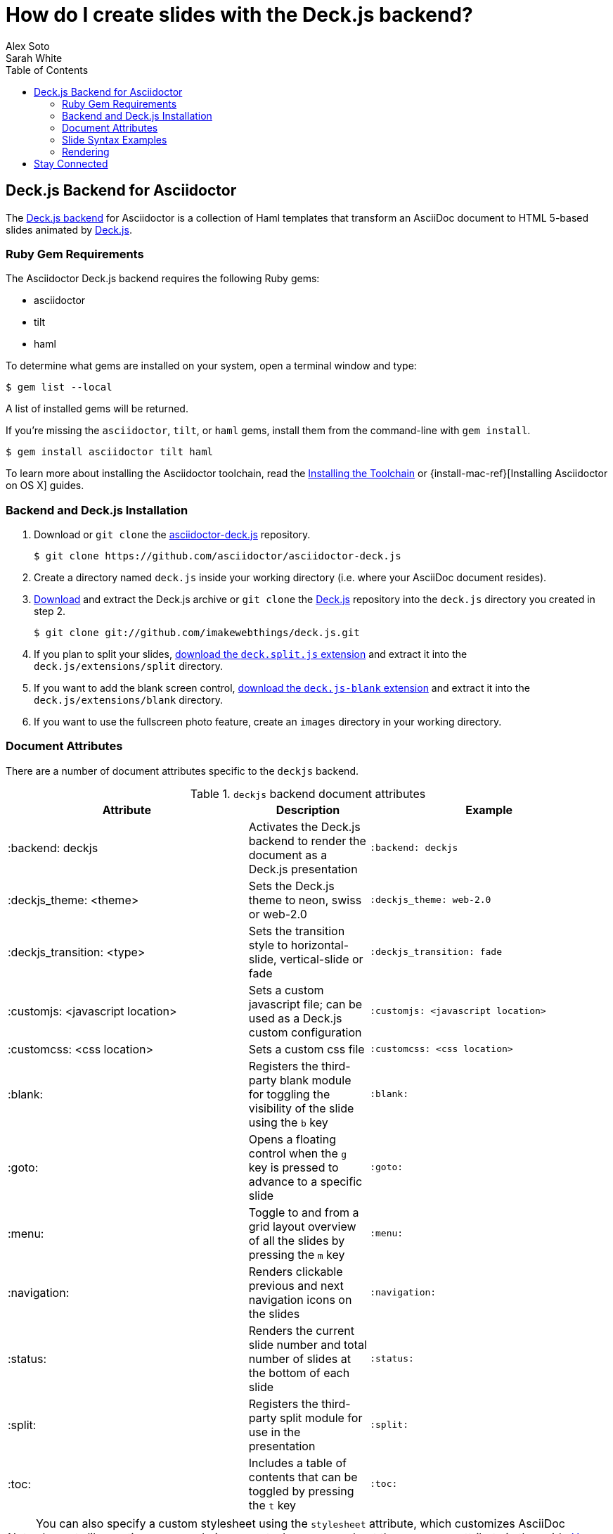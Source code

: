 = How do I create slides with the Deck.js backend?
Alex Soto; Sarah White
:page-layout: docs
:sectanchors:
:icons: font
:source-highlighter: highlight.js
:experimental:
:compat-mode!:
ifndef::env-site[]
:toc: left
:idprefix:
:idseparator: -
endif::[]
// Refs
:backend-git: https://github.com/asciidoctor/asciidoctor-deck.js
:backend-issue: https://github.com/asciidoctor/asciidoctor-deck.js/issues
:deckjs-org: http://imakewebthings.com/deck.js
:install-ref: http://asciidoctor.org/docs/install-toolchain/
:install-osx-ref: http://asciidoctor.org/docs/install-asciidoctor-osx/
:deckjs-git: https://github.com/imakewebthings/deck.js
:deckjs-zip: {deckjs-git}/archive/latest.zip
:decksplitjs-git: https://github.com/houqp/deck.split.js
:deckblankjs-git: https://github.com/mikek70/deck.js-blank
:render-ref: http://asciidoctor.org/docs/render-documents
:factory-ref: http://asciidoctor.org/docs/produce-custom-themes-using-asciidoctor-stylesheet-factory
:discuss-ref: http://discuss.asciidoctor.org/

== Deck.js Backend for Asciidoctor

The {backend-git}[Deck.js backend] for Asciidoctor is a collection of Haml templates that transform an AsciiDoc document to HTML 5-based slides animated by {deckjs-org}[Deck.js].

=== Ruby Gem Requirements

The Asciidoctor Deck.js backend requires the following Ruby gems:

* asciidoctor
* tilt
* haml

To determine what gems are installed on your system, open a terminal window and type:
 
 $ gem list --local

A list of installed gems will be returned.

If you're missing the `asciidoctor`, `tilt`, or `haml` gems, install them from the command-line with `gem install`.

 $ gem install asciidoctor tilt haml

To learn more about installing the Asciidoctor toolchain, read the {install-ref}[Installing the Toolchain] or {install-mac-ref}[Installing Asciidoctor on OS X] guides.

=== Backend and Deck.js Installation

. Download or `git clone` the {backend-git}[asciidoctor-deck.js] repository.

 $ git clone https://github.com/asciidoctor/asciidoctor-deck.js

. Create a directory named `deck.js` inside your working directory (i.e. where your AsciiDoc document resides).

. {deckjs-zip}[Download] and extract the Deck.js archive or `git clone` the {deckjs-git}[Deck.js] repository into the `deck.js` directory you created in step 2.

 $ git clone git://github.com/imakewebthings/deck.js.git

. If you plan to split your slides, {decksplitjs-git}[download the `deck.split.js` extension] and extract it into the `deck.js/extensions/split` directory.

. If you want to add the blank screen control, {deckblankjs-git}[download the `deck.js-blank` extension] and extract it into the `deck.js/extensions/blank` directory.

. If you want to use the fullscreen photo feature, create an `images` directory in your working directory.

=== Document Attributes

There are a number of document attributes specific to the `deckjs` backend.

.`deckjs` backend document attributes
[cols="2,1,2m"]
|===
|Attribute |Description |Example

|:backend: deckjs
|Activates the Deck.js backend to render the document as a Deck.js presentation
|:backend: deckjs

|:deckjs_theme: <theme>
|Sets the Deck.js theme to neon, swiss or web-2.0
|:deckjs_theme: web-2.0

|:deckjs_transition: <type>
|Sets the transition style to horizontal-slide, vertical-slide or fade
|:deckjs_transition: fade

|:customjs: <javascript location>
|Sets a custom javascript file; can be used as a Deck.js custom configuration
|:customjs: <javascript location>

|:customcss: <css location>
|Sets a custom css file
|:customcss: <css location>

|:blank:
|Registers the third-party blank module for toggling the visibility of the slide using the kbd:[b] key
|:blank:

|:goto:
|Opens a floating control when the kbd:[g] key is pressed to advance to a specific slide
|:goto:

|:menu:
|Toggle to and from a grid layout overview of all the slides by pressing the kbd:[m] key
|:menu:

|:navigation:
|Renders clickable previous and next navigation icons on the slides
|:navigation:

|:status:
|Renders the current slide number and total number of slides at the bottom of each slide
|:status:

|:split:
|Registers the third-party split module for use in the presentation
|:split:

|:toc:
|Includes a table of contents that can be toggled by pressing the kbd:[t] key
|:toc:
|===

NOTE: You can also specify a custom stylesheet using the `stylesheet` attribute, which customizes AsciiDoc elements like section, paragraph, images, etc.
Learn more about the `stylesheet` attribute in the guide {factory-ref}[How do I use the Asciidoctor stylesheet factory to produce custom themes?]

The attributes described in the table above are set in the header of your document.

.Header with `deckjs` backend attributes
....
= Presentation Title
Presenter Name
:backend: deckjs
:deckjs_theme: web-2.0
:deckjs_transition: horizontal-slide
:navigation:
....

=== Slide Syntax Examples

Structuring a slideshow and writing the slide content uses the same syntax as a typical AsciiDoc document, with a few added features.

Let's see some examples of the `deckjs` backend features:

.Slide titles and background images
----
= Title of Presentation <1>
Presenter Name
:backend: deckjs
:deckjs_transition: fade
:navigation:

== Title of Slide One <2>

This is the first slide after the title slide.

[canvas-image=images/example.jpg] <3>
== Slide Two's Title will not be displayed <4>

[.canvas-caption, position=center-up] <5>
This text is displayed on top of the example.jpg image.
----
<1> The presentation title and author's name will be displayed on the title slide.
<2> Each new slide is designated by a level 1 section title (`==`).
<3> The `canvas-image` attribute embeds a fullscreen image as a slide background. Position the attribute above the title of the slide you want the image applied to.
<4> When the `canvas-image` attribute is applied to a slide, that slide's title will not be displayed.
<5> `canvas-caption` applies a colored box around the caption text. `position` specifies the location of the caption block (bottom-left, top-left, bottom-right, top-right, center-up, center-down)

.Stepped paragraphs, lists, and blocks
----
== Stepped paragraphs

[%step]
This paragraph is displayed first.

[%step]
Then this paragraph is displayed when the _Next_ arrow is clicked.

== Stepped list items

[%step]
* A bullet is displayed each time the _Next_ arrow is clicked.
* B
* C

== Stepped blocks

[%step]
--
Block one
--

[%step]
--
Block two
--
----

The `step` option reveals each paragraph, bullet, etc. separately each time you click the _Next_ arrow.

WARNING: The original AsciiDoc `deckjs` backend for the AsciiDoc processor used the option `incremental` instead of `step`. 
We've changed it to `step` in order to save you some typing.

.Split
----
= Presentation Title
Presenter Name
:backend: deckjs
:split: <1>

== This Slide is Split

This Slide will act like

<<< <2>

three individual slides with the same title

<<<

once the document is rendered.
----
<1> To create multiple, consecutive slides with the same title, set the `split` attribute in the document header.
<2> Then, within a slide, insert `<<<` to specify the slide breaks.

=== Rendering

To render your presentation as HTML5, execute the command:

 $ asciidoctor -T ../asciidoctor-deck.js/templates/haml presentation.adoc

. The command `-T` (`+--template-dir+`) tells the Asciidoctor processor to override the built-in converter.
. Directly after `-T` is the path to where you saved or cloned the asciidoctor-deck.js repository containing the templates for the `deckjs` backend (step 1 under the <<backend-and-deck-js-installation,installation section>>).  

Further information about rendering documents with Asciidoctor is available in the guide {render-ref}[How do I render a document?]

== Stay Connected

If you encounter a bug or need additional Deck.js features ported to Asciidoctor's `deckjs` backend, visit the {backend-issue}[asciidoctor-deck.js issue tracker] and file an issue.

If you have questions or would like to help develop this project, please join the {discuss-ref}[Asciidoctor discussion list].

